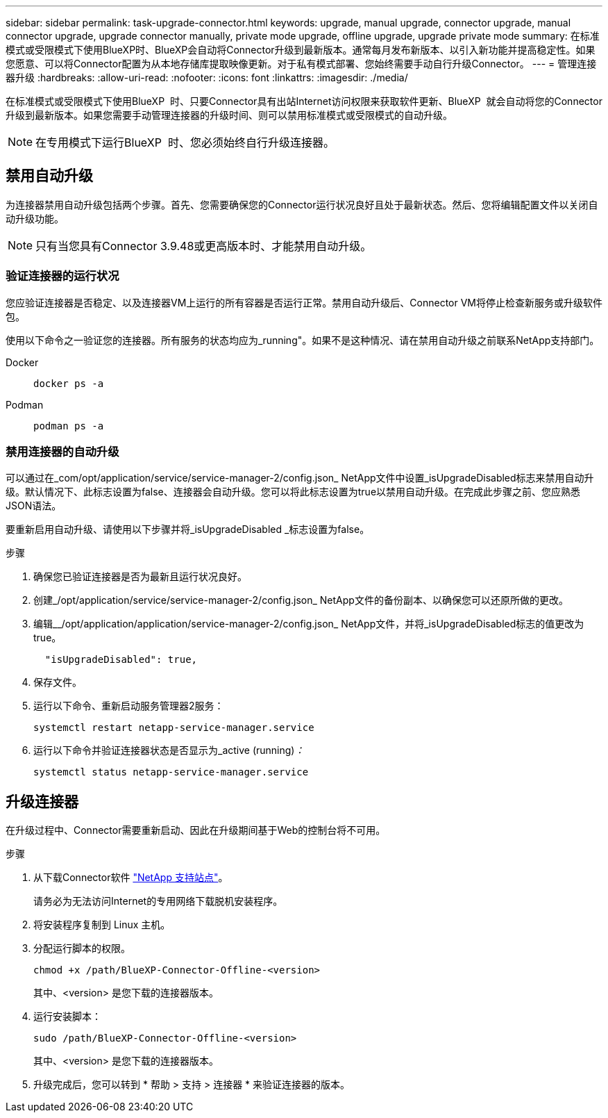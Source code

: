 ---
sidebar: sidebar 
permalink: task-upgrade-connector.html 
keywords: upgrade, manual upgrade, connector upgrade, manual connector upgrade, upgrade connector manually, private mode upgrade, offline upgrade, upgrade private mode 
summary: 在标准模式或受限模式下使用BlueXP时、BlueXP会自动将Connector升级到最新版本。通常每月发布新版本、以引入新功能并提高稳定性。如果您愿意、可以将Connector配置为从本地存储库提取映像更新。对于私有模式部署、您始终需要手动自行升级Connector。 
---
= 管理连接器升级
:hardbreaks:
:allow-uri-read: 
:nofooter: 
:icons: font
:linkattrs: 
:imagesdir: ./media/


[role="lead"]
在标准模式或受限模式下使用BlueXP  时、只要Connector具有出站Internet访问权限来获取软件更新、BlueXP  就会自动将您的Connector升级到最新版本。如果您需要手动管理连接器的升级时间、则可以禁用标准模式或受限模式的自动升级。


NOTE: 在专用模式下运行BlueXP  时、您必须始终自行升级连接器。



== 禁用自动升级

为连接器禁用自动升级包括两个步骤。首先、您需要确保您的Connector运行状况良好且处于最新状态。然后、您将编辑配置文件以关闭自动升级功能。


NOTE: 只有当您具有Connector 3.9.48或更高版本时、才能禁用自动升级。



=== 验证连接器的运行状况

您应验证连接器是否稳定、以及连接器VM上运行的所有容器是否运行正常。禁用自动升级后、Connector VM将停止检查新服务或升级软件包。

使用以下命令之一验证您的连接器。所有服务的状态均应为_running"。如果不是这种情况、请在禁用自动升级之前联系NetApp支持部门。

Docker::
+
--
[source, cli]
----
docker ps -a
----
--
Podman::
+
--
[source, cli]
----
podman ps -a
----
--




=== 禁用连接器的自动升级

可以通过在_com/opt/application/service/service-manager-2/config.json_ NetApp文件中设置_isUpgradeDisabled标志来禁用自动升级。默认情况下、此标志设置为false、连接器会自动升级。您可以将此标志设置为true以禁用自动升级。在完成此步骤之前、您应熟悉JSON语法。

要重新启用自动升级、请使用以下步骤并将_isUpgradeDisabled _标志设置为false。

.步骤
. 确保您已验证连接器是否为最新且运行状况良好。
. 创建_/opt/application/service/service-manager-2/config.json_ NetApp文件的备份副本、以确保您可以还原所做的更改。
. 编辑__/opt/application/application/service-manager-2/config.json_ NetApp文件，并将_isUpgradeDisabled标志的值更改为true。
+
[source]
----
  "isUpgradeDisabled": true,
----
. 保存文件。
. 运行以下命令、重新启动服务管理器2服务：
+
[source, cli]
----
systemctl restart netapp-service-manager.service
----
. 运行以下命令并验证连接器状态是否显示为_active (running)_：_
+
[source, cli]
----
systemctl status netapp-service-manager.service
----




== 升级连接器

在升级过程中、Connector需要重新启动、因此在升级期间基于Web的控制台将不可用。

.步骤
. 从下载Connector软件 https://mysupport.netapp.com/site/products/all/details/cloud-manager/downloads-tab["NetApp 支持站点"^]。
+
请务必为无法访问Internet的专用网络下载脱机安装程序。

. 将安装程序复制到 Linux 主机。
. 分配运行脚本的权限。
+
[source, cli]
----
chmod +x /path/BlueXP-Connector-Offline-<version>
----
+
其中、<version> 是您下载的连接器版本。

. 运行安装脚本：
+
[source, cli]
----
sudo /path/BlueXP-Connector-Offline-<version>
----
+
其中、<version> 是您下载的连接器版本。

. 升级完成后，您可以转到 * 帮助 > 支持 > 连接器 * 来验证连接器的版本。

